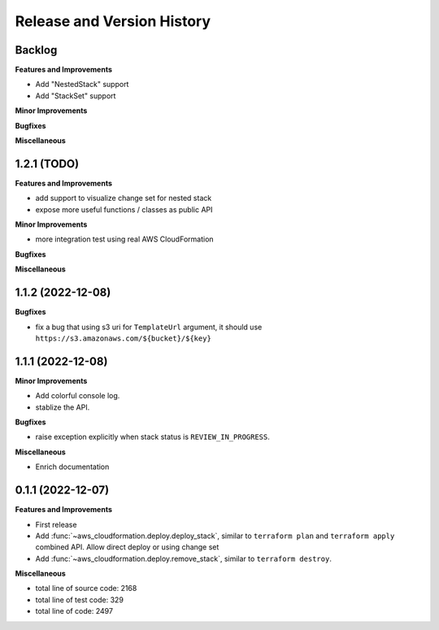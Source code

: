 .. _release_history:

Release and Version History
==============================================================================


Backlog
~~~~~~~~~~~~~~~~~~~~~~~~~~~~~~~~~~~~~~~~~~~~~~~~~~~~~~~~~~~~~~~~~~~~~~~~~~~~~~
**Features and Improvements**

- Add "NestedStack" support
- Add "StackSet" support

**Minor Improvements**

**Bugfixes**

**Miscellaneous**


1.2.1 (TODO)
~~~~~~~~~~~~~~~~~~~~~~~~~~~~~~~~~~~~~~~~~~~~~~~~~~~~~~~~~~~~~~~~~~~~~~~~~~~~~~
**Features and Improvements**

- add support to visualize change set for nested stack
- expose more useful functions / classes as public API

**Minor Improvements**

- more integration test using real AWS CloudFormation

**Bugfixes**

**Miscellaneous**


1.1.2 (2022-12-08)
~~~~~~~~~~~~~~~~~~~~~~~~~~~~~~~~~~~~~~~~~~~~~~~~~~~~~~~~~~~~~~~~~~~~~~~~~~~~~~
**Bugfixes**

- fix a bug that using s3 uri for ``TemplateUrl`` argument, it should use ``https://s3.amazonaws.com/${bucket}/${key}``


1.1.1 (2022-12-08)
~~~~~~~~~~~~~~~~~~~~~~~~~~~~~~~~~~~~~~~~~~~~~~~~~~~~~~~~~~~~~~~~~~~~~~~~~~~~~~
**Minor Improvements**

- Add colorful console log.
- stablize the API.

**Bugfixes**

- raise exception explicitly when stack status is ``REVIEW_IN_PROGRESS``.

**Miscellaneous**

- Enrich documentation


0.1.1 (2022-12-07)
~~~~~~~~~~~~~~~~~~~~~~~~~~~~~~~~~~~~~~~~~~~~~~~~~~~~~~~~~~~~~~~~~~~~~~~~~~~~~~
**Features and Improvements**

- First release
- Add :func:`~aws_cloudformation.deploy.deploy_stack`, similar to ``terraform plan`` and ``terraform apply`` combined API. Allow direct deploy or using change set
- Add :func:`~aws_cloudformation.deploy.remove_stack`, similar to ``terraform destroy``.

**Miscellaneous**

- total line of source code: 2168
- total line of test code: 329
- total line of code: 2497
